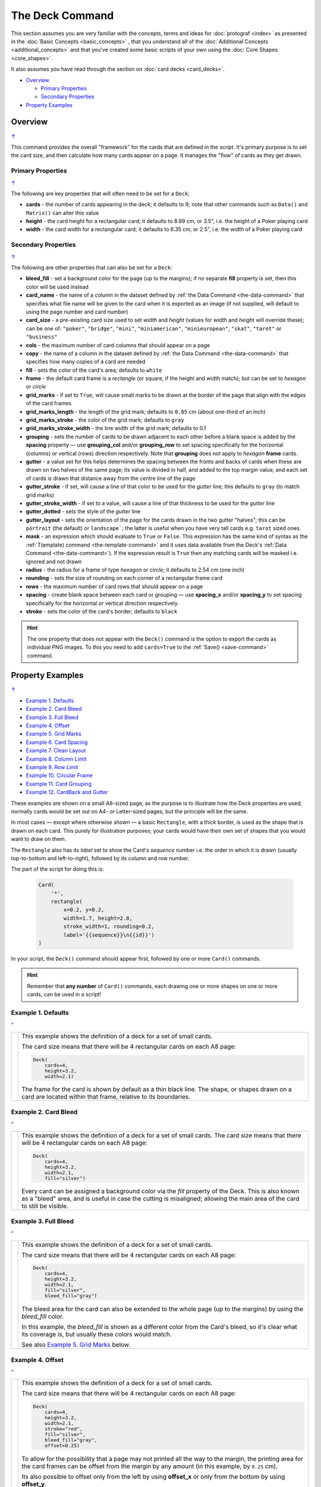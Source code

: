 ================
The Deck Command
================

.. |dash| unicode:: U+2014 .. EM DASH SIGN

This section assumes you are very familiar with the concepts, terms and
ideas for :doc:`protograf <index>` as presented in the
:doc:`Basic Concepts <basic_concepts>` , that you understand all of the
:doc:`Additional Concepts <additional_concepts>`
and that you've created some basic scripts of your own using the
:doc:`Core Shapes <core_shapes>`.

It also assumes you have read through the section on
:doc:`card decks <card_decks>`.

.. _table-of-contents-deck:

- `Overview`_

  - `Primary Properties`_
  - `Secondary Properties`_
- `Property Examples`_


Overview
========
`↑ <table-of-contents-deck_>`_

This command provides the overall "framework" for the cards that are defined
in the script.  It's primary purpose is to set the card size, and then
calculate how many cards appear on a page.  It manages the "flow" of cards as
they get drawn.


.. _deck-command-primary:

Primary Properties
------------------
`↑ <table-of-contents-deck_>`_

The following are key properties that will often need to be set for a
``Deck``:

- **cards** - the number of cards appearing in the deck; it defaults
  to 9; note that other commands such as ``Data()`` and ``Matrix()`` can alter
  this value
- **height** - the card height for a rectangular card;
  it defaults to 8.89 cm, or 3.5", i.e. the height of a Poker playing card
- **width** - the card width for a rectangular card;
  it defaults to 6.35 cm, or 2.5", i.e. the width of a Poker playing card


.. _deck-command-secondary:

Secondary Properties
--------------------
`↑ <table-of-contents-deck_>`_

The following are other properties that can also be set for a ``Deck``:

- **bleed_fill** - set a background color for the page (up to the margins);
  if no separate **fill** property is set, then this color will be used instead
- **card_name**  - the name of a column in the dataset defined by
  :ref:`the Data Command <the-data-command>` that specifies
  what file name will be given to the card when it is exported as an image
  (if not supplied, will default to using the page number and card number)
- **card_size** - a pre-existing card size used to set *width* and *height*
  (values for *width* and *height* will override these); can be one of:
  ``"poker"``, ``"bridge"``, ``"mini"``, ``"miniamerican"``, ``"minieuropean"``,
  ``"skat"``, ``"tarot"`` or ``"business"``
- **cols** - the maximum number of card columns that should appear on a
  page
- **copy** - the name of a column in the dataset defined by
  :ref:`the Data Command <the-data-command>` that specifies
  how many copies of a card are needed
- **fill** - sets the color of the card's area; defaults to ``white``
- **frame** - the default card frame is a *rectangle* (or square, if the
  height and width match); but can be set to *hexagon* or *circle*
- **grid_marks** - if set to ``True``, will cause small marks to be drawn at
  the border of the page that align with the edges of the card frames
- **grid_marks_length** - the length of the grid mark; defaults to ``0.85`` cm
  (about one-third of an inch)
- **grid_marks_stroke** - the color of the grid mark; defaults to ``gray``
- **grid_marks_stroke_width** - the line width of the grid mark; defaults to 0.1
- **grouping** - sets the number of cards to be drawn adjacent to each other
  before a blank space is added by the **spacing** property |dash| use
  **grouping_col** and/or **grouping_row** to set spacing specifically for the
  horizontal (columns) or vertical (rows) direction respectively. Note that
  **grouping** does not apply to  *hexagon* **frame** cards.
- **gutter** - a value set for this helps determines the spacing between the
  fronts and backs of cards when these are drawn on two halves of the same
  page; its value is divided in half, and added to the top margin value, and
  each set of cards is drawn that distance away from the centre line of the page
- **gutter_stroke** - if set, will cause a line of that color to be used
  for the *gutter* line; this defaults to ``gray`` (to match grid marks)
- **gutter_stroke_width** - if set to a value, will cause a line of that
  thickness to be used for the *gutter* line
- **gutter_dotted** - sets the style of the *gutter* line
- **gutter_layout** - sets the orientation of the page for the cards drawn in
  the two gutter "halves"; this can be ``portrait`` (the default) or
  ``landscape```; the latter is useful when you have very tall cards e.g.
  ``tarot`` sized ones.
- **mask** - an expression which should evaluate to ``True`` or ``False``.
  This expression has the same kind of syntax as the
  :ref:`T(emplate) command <the-template-command>`
  and it uses data available from the Deck's
  :ref:`Data Command <the-data-command>`). If the expression result is ``True``
  then any matching cards will be masked i.e. ignored and not drawn
- **radius** - the radius for a frame of type *hexagon* or *circle*;
  it defaults to 2.54 cm (one inch)
- **rounding** - sets the size of rounding on each corner of a rectangular
  frame card
- **rows** - the maximum number of card rows that should appear on a page
- **spacing** - create blank space between each card or grouping |dash| use
  **spacing_x** and/or **spacing_y** to set spacing specifically for the
  horizontal or vertical direction respectively.
- **stroke** - sets the color of the card's border; defaults to ``black``

.. HINT::

    The one property that does not appear with the ``Deck()`` command is the
    option to export the cards as individual PNG images.  To this you need
    to add ``cards=True`` to the :ref:`Save() <save-command>` command.

.. _property-examples:

Property Examples
=================
`↑ <table-of-contents-deck_>`_

- `Example 1. Defaults`_
- `Example 2. Card Bleed`_
- `Example 3. Full Bleed`_
- `Example 4. Offset`_
- `Example 5. Grid Marks`_
- `Example 6. Card Spacing`_
- `Example 7. Clean Layout`_
- `Example 8. Column Limit`_
- `Example 9. Row Limit`_
- `Example 10. Circular Frame`_
- `Example 11. Card Grouping`_
- `Example 12. CardBack and Gutter`_

These examples are shown on a small A8-sized page, as the purpose is to
illustrate how the Deck properties are used; normally cards would be
set out on A4- or Letter-sized pages, but the principle will be the
same.

In most cases |dash| except where otherwise shown |dash| a basic
``Rectangle``, with a thick border, is used as the shape that is drawn
on each card.  This purely for illustration purposes; your cards would
have their own set of shapes that you would want to draw on them.

The ``Rectangle`` also has its *label* set to show the Card's *sequence*
number i.e. the order in  which it is drawn (usually top-to-bottom and
left-to-right), followed by its *column* and *row* number.

The part of the script for doing this is:

  .. code:: python

    Card(
        '*',
        rectangle(
            x=0.2, y=0.2,
            width=1.7, height=2.8,
            stroke_width=1, rounding=0.2,
            label='{{sequence}}\n{{id}}')
    )

In your script, the ``Deck()`` command should appear first, followed
by one or more ``Card()`` commands.

.. HINT::

  Remember that **any number** of ``Card()`` commands, each drawing one or
  more shapes on one or more cards, can be used in a script!

Example 1. Defaults
-------------------
`^ <property-examples_>`_

.. |d01| image:: images/decks/cards_deck_01.png
   :width: 330

===== ======
|d01| This example shows the definition of a deck for a set of small
      cards.

      The card size means that there will be 4 rectangular cards on each
      A8 page:

      .. code:: python

        Deck(
            cards=4,
            height=3.2,
            width=2.1)

      The frame for the card is shown by default as a thin black line.
      The shape, or shapes drawn on a card are located within that frame,
      relative to its boundaries.

===== ======


Example 2. Card Bleed
---------------------
`^ <property-examples_>`_

.. |d02| image:: images/decks/cards_deck_02.png
   :width: 330

===== ======
|d02| This example shows the definition of a deck for a set of small
      cards. The card size means that there will be 4 rectangular cards
      on each A8 page:

      .. code:: python

        Deck(
            cards=4,
            height=3.2,
            width=2.1,
            fill="silver")

      Every card can be assigned a background color via the *fill* property
      of the Deck. This is also known as a "bleed" area, and is useful in case
      the cutting is misaligned; allowing the main area of the card to still
      be visible.

===== ======


Example 3. Full Bleed
---------------------
`^ <property-examples_>`_

.. |d03| image:: images/decks/cards_deck_03.png
   :width: 330

===== ======
|d03| This example shows the definition of a deck for a set of small
      cards.

      The card size means that there will be 4 rectangular cards
      on each A8 page:

      .. code:: python

        Deck(
            cards=4,
            height=3.2,
            width=2.1,
            fill="silver",
            bleed_fill="gray")

      The bleed area for the card can also be extended to the whole page
      (up to the margins) by using the *bleed_fill* color.

      In this example, the *bleed_fill* is shown as a different color from
      the Card's bleed, so it's clear what its coverage is, but usually
      these colors would match.

      See also `Example 5. Grid Marks`_ below.

===== ======


Example 4. Offset
-----------------
`^ <property-examples_>`_

.. |d04| image:: images/decks/cards_deck_04.png
   :width: 330

===== ======
|d04| This example shows the definition of a deck for a set of small
      cards.

      The card size means that there will be 4 rectangular cards
      on each A8 page:

      .. code:: python

        Deck(
            cards=4,
            height=3.2,
            width=2.1,
            stroke="red",
            fill="silver",
            bleed_fill="gray",
            offset=0.25)

      To allow for the possibility that a page may not printed all the way
      to the margin, the printing area for the card frames can be offset
      from the margin by any amount (in this example, by ``0.25`` cm).

      Its also possible to offset only from the left by using **offset_x**
      or only from the bottom by using **offset_y**.

      Note that in this example, the color of the Cards frame line has been
      changed to *red*; depending on the *bleed_fill* color it can be helpful
      to set this.

===== ======


Example 5. Grid Marks
---------------------
`^ <property-examples_>`_

.. |d05| image:: images/decks/cards_deck_05.png
   :width: 330

===== ======
|d05| This example shows the definition of a deck for a set of small
      cards.

      The card size means that there will be 4 rectangular cards
      on each A8 page:

      .. code:: python

        Deck(
            cards=4,
            height=3.2,
            width=2.1,
            stroke="red",
            bleed_fill="silver",
            offset=0.25,
            grid_marks=True,
            grid_marks_length=0.2,
            grid_marks_stroke="black",
            grid_marks_stroke_width=1)

      In this example, there are two main changes from previous ones.

      There is now a consistent bleed color across both page background and
      within in the cards themselves; if no separate *fill* property is used,
      then the fill color within the card frame will be set to match that of
      the *bleed_fill*.

      The edge of the page has small marks that are designed to help with
      card cutting; ``grid_marks=True`` enables these marks, and the optional
      *grid_marks_length* allows the length of these lines to be set; the default
      length is ``0.85`` cm.

      In this example, the ``grid_marks_stroke`` has been changed from the
      default color of ``"gray"`` to ``"black"`` and the
      ``grid_marks_stroke_width`` has been increased to ``1`` point.
      (Normally, the stroke width should be thin to better aid with cutting.)

===== ======


Example 6. Card Spacing
-----------------------
`^ <property-examples_>`_

.. |d06| image:: images/decks/cards_deck_06.png
   :width: 330

===== ======
|d06| This example shows the definition of a deck for a set of small
      cards.

      The card size means that there will be 4 rectangular cards
      on each A8 page:

      .. code:: python

        Deck(
            cards=4,
            height=3.2,
            width=2.1,
            stroke="red",
            bleed_fill="silver",
            offset=0.15,
            grid_marks=True,
            grid_marks_length=0.2,
            spacing_x=0.1,
            spacing_y=0.15)

      Depending on the printing and cutting requirements, it can be useful
      to add spacing (unused area) between the cards.

      The *spacing* property can sets spacing distance in both x- and
      y-directions.

      This example show spacing set for each direction separately |dash|
      using **spacing_x** for horizontal spacing and **spacing_y** for
      vertical spacing.

      Note that using spacing also adds extra grid marks.

      .. HINT::

        For simple "print, cut and use" cards, spacing is usually *not* needed
        as it just adds more work to the cutting step without much more value!

===== ======


Example 7. Clean Layout
-----------------------
`^ <property-examples_>`_

.. |d07| image:: images/decks/cards_deck_07.png
   :width: 330

===== ======
|d07| This example shows the definition of a deck for a set of small
      cards. The card size means that there will be 4 rectangular cards
      on each A8 page:

      .. code:: python

        Deck(
            cards=4,
            height=3.2,
            width=2.1,
            stroke=None,
            bleed_fill="silver",
            offset=0.15,
            grid_marks=True,
            grid_marks_length=0.2,
            spacing=0.15)

      Here, all the other adjustments to the Deck layout |dash| *bleed_fill*,
      *offset*, *grid_marks* and (possibly) *spacing* are as above.

      In this example, drawing of the Card frames is disabled by setting
      ``stroke=None``.

      The result is a "clean" layout where small mistakes in cutting will mean
      cards can still retain a fair visual appearance.

===== ======


Example 8. Column Limit
-----------------------
`^ <property-examples_>`_

.. |d08| image:: images/decks/cards_deck_08.png
   :width: 330

===== ======
|d08| This example shows the definition of a deck for a set of small
      cards.

      The card size means that there would normally be 4 rectangular cards
      on each A8 page; but use of *cols* changes this.

      .. code:: python

        Deck(
            cards=4,
            height=3.2,
            width=2.1,
            stroke=None,
            bleed_fill="silver",
            offset=0.15,
            grid_marks=True,
            grid_marks_length=0.2,
            cols=1)

      By default, **protograf** will fit as many cards as possible into the
      available page area.

      If for any reason, there needs to be fewer cards on a page, then setting
      the *cols* property will limit the creation of the number of columns on
      each one.

===== ======


Example 9. Row Limit
--------------------
`^ <property-examples_>`_

.. |d09| image:: images/decks/cards_deck_09.png
   :width: 330

===== ======
|d09| This example shows the definition of a deck for a set of small
      cards.

      The card size means that there would normally be 4 rectangular cards
      on each A8 page; but use of *rows* changes this.

      .. code:: python

        Deck(
            cards=4,
            height=3.2,
            width=2.1,
            stroke=None,
            bleed_fill="silver",
            offset=0.15,
            grid_marks=True,
            grid_marks_length=0.2,
            rows=1)

      By default, **protograf** will fit as many cards as possible into the
      available page area.

      If for any reason, there needs to be fewer cards on a page, then
      setting the *rows* property will limit the creation of the
      number of rows on each one.

===== ======


Example 10. Circular Frame
--------------------------
`^ <property-examples_>`_

.. |d10| image:: images/decks/cards_deck_10.png
   :width: 330

===== ======
|d10| This example shows the definition of a deck for a set of small
      cards.

      The card size means that there will be 6 circular cards
      on each A8 page:

      .. code:: python

        Deck(
            cards=6,
            radius=1,
            bleed_fill="silver",
            offset=0.15,
            grid_marks=True,
            grid_marks_length=0.2,
            spacing=0.15,
            frame='circle')

      The default frame for a Card is a rectangle, but this can be changed
      by setting the **frame** property to either **circle** or **hexagon**.

      In this example, because the cards are circular, the *radius* property
      needs to be set.

      The **frame** property also can be seen "in action" in various
      examples; see a :ref:`hexagonal example <hexagonal-cards>`
      and another :ref:`circular example <circular-cards>`.

===== ======


Example 11. Card Grouping
-------------------------
`^ <property-examples_>`_

.. |d11| image:: images/decks/cards_deck_11.png
   :width: 330

===== ======
|d11| This example shows the definition of a deck for a set of very small
      cards |dash| these are more likely to be game counters.

      The card size means that there will be 60 square cards
      on each A8 page:

      .. code:: python

        Deck(
            cards=60,
            width=0.65,
            height=0.65,
            bleed_fill="silver",
            offset=0.15,
            grid_marks=True,
            grid_marks_length=0.2,
            spacing_x=0.3,
            spacing_y=0.15,
            grouping_cols=2,
            grouping_rows=5,
            )
        Card(
            '*',
            rectangle(
                x=0, y=0,
                width=0.65, height=0.65,
                stroke_width=1, rounding=0.1,
                label='{{sequence}}'),
        )

      By default, **protograf** will fit as many cards as possible into the
      available page area.

      This example shows how cards in the same grouping |dash| whether in a row
      or column |dash| are kept together, and how the spacing is inserted
      between each *group* rather than between each *individual card*.

===== ======


Example 12. CardBack and Gutter
-------------------------------
`^ <property-examples_>`_

.. |d13| image:: images/decks/cards_deck_13.png
   :width: 330

===== ======
|d13| This example shows the definition of a deck for a set of small
      cards.

      The card size means that there would normally be 4 rectangular cards
      on each A8 page; but the layout is changed to have a mix of normal
      Cards and CardBacks. In this case, the card backs are created with a
      green rectangle |dash| but any type of technique used for graphics for
      the front of the card can also be used for the back.

      .. code:: python

        Deck(
            cards=4,
            height=2.1,
            width=3.2,
            bleed_fill="lightsteelblue",
            offset=0.15,
            grid_marks=True,
            grid_marks_length=0.2,
            gutter=0.4
            )
        # design card
        Card(
            '*',
            rectangle(
                x=0.2, y=0.2,
                width=2.8, height=1.7,
                stroke_width=1, rounding=0.2,
                label='{{sequence}}\n{{id}}'),
        )
        # design card back
        CardBack(
            '*',
            rectangle(
                x=0.3, y=0.3,
                width=2.5, height=1.5,
                stroke_width=1, rounding=0.1,
                fill="yellowgreen",
                label='{{sequence}}*\n{{id}}'),
        )

      The ``gutter`` property for Deck() sets the space between the fronts
      and the backs, which face each other across the page.

===== ======
